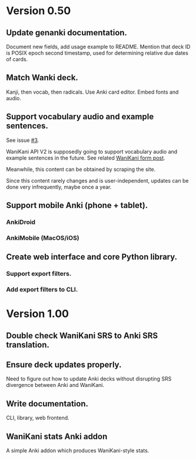 * Version 0.50
** Update genanki documentation.
Document new fields, add usage example to README.
Mention that deck ID is POSIX epoch second timestamp, used for
determining relative due dates of cards.
** Match Wanki deck.
Kanji, then vocab, then radicals. Use Anki card editor.
Embed fonts and audio.
** Support vocabulary audio and example sentences.
See issue [[https://github.com/holocronweaver/wanikani2anki/issues/3][#3]].

WaniKani API V2 is supposedly going to support vocabulary audio and
example sentences in the future. See related [[https://community.wanikani.com/t/API-V2-Alpha-Documentation/18987/67][WaniKani form post]].

Meanwhile, this content can be obtained by scraping the site.

Since this content rarely changes and is user-independent, updates can
be done very infrequently, maybe once a year.
** Support mobile Anki (phone + tablet).
*** AnkiDroid
*** AnkiMobile (MacOS/iOS)
** Create web interface and core Python library.
*** Support export filters.
*** Add export filters to CLI.
* Version 1.00
** Double check WaniKani SRS to Anki SRS translation.
** Ensure deck updates properly.
Need to figure out how to update Anki decks without disrupting SRS
divergence between Anki and WaniKani.
** Write documentation.
CLI, library, web frontend.
** WaniKani stats Anki addon
A simple Anki addon which produces WaniKani-style stats.
